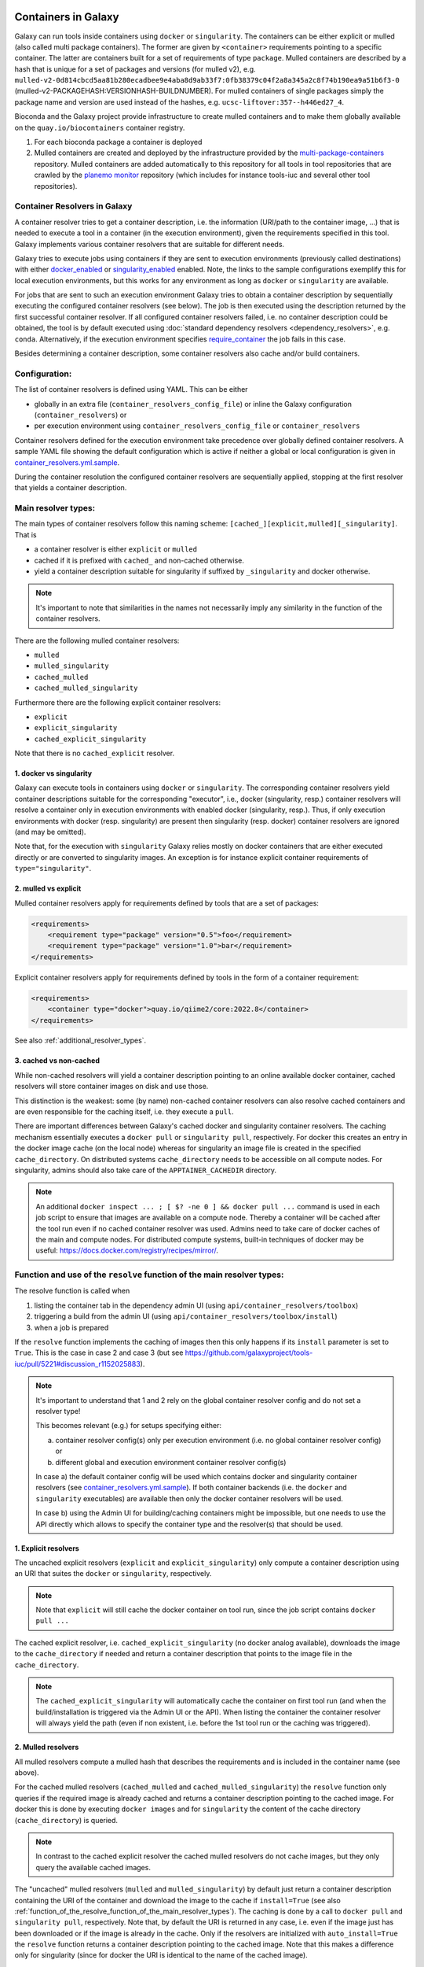 .. _container_resolvers:


Containers in Galaxy
====================

Galaxy can run tools inside containers using ``docker`` or ``singularity``.
The containers can be either explicit or mulled (also called multi package containers).
The former are given by ``<container>`` requirements pointing to a specific container.
The latter are containers built for a set of requirements of type ``package``.
Mulled containers are described by a hash that is unique for a set of
packages and versions (for mulled v2), e.g.
``mulled-v2-0d814cbcd5aa81b280ecadbee9e4aba8d9ab33f7:0fb38379c04f2a8a345a2c8f74b190ea9a51b6f3-0``
(mulled-v2-PACKAGEHASH:VERSIONHASH-BUILDNUMBER). For mulled containers
of single packages simply the package name and version are used instead of the hashes,
e.g. ``ucsc-liftover:357--h446ed27_4``.

Bioconda and the Galaxy project provide infrastructure to create mulled
containers and to make them globally available on the ``quay.io/biocontainers``
container registry.

1. For each bioconda package a container is deployed
2. Mulled containers are created and deployed by the infrastructure provided by the
   `multi-package-containers <https://github.com/BioContainers/multi-package-containers>`_
   repository. Mulled containers are added automatically to this repository for all tools
   in tool repositories that are crawled by the
   `planemo monitor <https://github.com/galaxyproject/planemo-monitor>`_ repository
   (which includes for instance tools-iuc and several other tool repositories).

Container Resolvers in Galaxy
-----------------------------

A container resolver tries to get a container description, i.e. the information
(URI/path to the container image, ...) that is needed to execute a tool in a
container (in the execution environment), given the requirements specified in
this tool. Galaxy implements various container resolvers that are suitable for
different needs.

Galaxy tries to execute jobs using containers if they are sent
to execution environments (previously called destinations) with either
`docker_enabled <https://github.com/galaxyproject/galaxy/blob/0742d6e27702c60d1b8fe358ae03a267e3f252c3/lib/galaxy/config/sample/job_conf.sample.yml#L419>`_ or
`singularity_enabled <https://github.com/galaxyproject/galaxy/blob/0742d6e27702c60d1b8fe358ae03a267e3f252c3/lib/galaxy/config/sample/job_conf.sample.yml#L556>`_
enabled. Note, the links to the sample configurations exemplify this for local execution environments,
but this works for any environment as long as ``docker`` or ``singularity`` are
available.

For jobs that are sent to such an execution environment Galaxy tries to obtain a
container description by sequentially executing the configured container
resolvers (see below). The job is then executed using the description returned
by the first successful container resolver.
If all configured container resolvers failed, i.e. no container description
could be obtained, the tool is by default executed using
:doc:`standard dependency resolvers <dependency_resolvers>`, e.g. ``conda``.
Alternatively, if the execution environment specifies
`require_container <https://github.com/galaxyproject/galaxy/blob/0742d6e27702c60d1b8fe358ae03a267e3f252c3/lib/galaxy/config/sample/job_conf.sample.yml#L528>`_
the job fails in this case.

Besides determining a container description, some container resolvers
also cache and/or build containers.

Configuration:
--------------

The list of container resolvers is defined using YAML. This can be
either

- globally in an extra file (``container_resolvers_config_file``) or inline the Galaxy configuration (``container_resolvers``) or
- per execution environment using ``container_resolvers_config_file`` or ``container_resolvers``

Container resolvers defined for the execution environment
take precedence over globally defined container resolvers.
A sample YAML file showing the default configuration which is active
if neither a global or local configuration is given in
`container_resolvers.yml.sample <https://github.com/galaxyproject/galaxy/tree/dev/lib/galaxy/config/sample/container_resolvers.yml.sample>`_.

During the container resolution the configured container resolvers
are sequentially applied, stopping at the first resolver that
yields a container description.

Main resolver types:
--------------------

The main types of container resolvers follow this naming scheme:
``[cached_][explicit,mulled][_singularity]``. That is

- a container resolver is either ``explicit`` or ``mulled``
- cached if it is prefixed with ``cached_`` and non-cached otherwise.
- yield a container description suitable for singularity if
  suffixed by ``_singularity`` and docker otherwise.

.. note::

   It's important to note that similarities in the names not necessarily
   imply any similarity in the function of the container resolvers.

There are the following mulled container resolvers:

- ``mulled``
- ``mulled_singularity``
- ``cached_mulled``
- ``cached_mulled_singularity``

Furthermore there are the following explicit container resolvers:

- ``explicit``
- ``explicit_singularity``
- ``cached_explicit_singularity``

Note that there is no ``cached_explicit`` resolver.

1. docker vs singularity
""""""""""""""""""""""""

Galaxy can execute tools in containers using ``docker`` or ``singularity``.
The corresponding container resolvers yield container descriptions suitable
for the corresponding "executor", i.e., docker (singularity, resp.)
container resolvers will resolve a container only in execution environments
with enabled docker (singularity, resp.). Thus, if only execution environments
with docker (resp. singularity) are present then singularity (resp. docker)
container resolvers are ignored (and may be omitted).

Note that, for the execution with ``singularity`` Galaxy relies mostly on
docker containers that are either executed directly or are converted
to singularity images. An exception is for instance explicit container
requirements of ``type="singularity"``.

2. mulled vs explicit
"""""""""""""""""""""

Mulled container resolvers apply for requirements defined by tools that are
a set of packages:

.. code-block:: xml

  <requirements>
      <requirement type="package" version="0.5">foo</requirement>
      <requirement type="package" version="1.0">bar</requirement>
  </requirements>

Explicit container resolvers apply for requirements defined by tools in the form
of a container requirement:

.. code-block:: xml

  <requirements>
      <container type="docker">quay.io/qiime2/core:2022.8</container>
  </requirements>

See also :ref:`additional_resolver_types`.

3. cached vs non-cached
"""""""""""""""""""""""

While non-cached resolvers will yield a container description pointing to an online
available docker container, cached resolvers will store container images on disk and
use those.

This distinction is the weakest: some (by name) non-cached container resolvers
can also resolve cached containers and are even responsible for the caching itself,
i.e. they execute a ``pull``.

There are important differences between Galaxy's cached docker and singularity
container resolvers. The caching mechanism essentially executes a
``docker pull`` or ``singularity pull``, respectively. For docker this creates
an entry in the docker image cache (on the local node) whereas for
singularity an image file is created in the specified ``cache_directory``.
On distributed systems ``cache_directory`` needs to be accessible on all
compute nodes.
For singularity, admins should also take care of the ``APPTAINER_CACHEDIR``
directory.

.. note::

   An additional ``docker inspect ... ; [ $? -ne 0 ] && docker pull ...``
   command is used in each job script to ensure that images are available on a compute node.
   Thereby a container will be cached after the tool run even if no cached container resolver was used.
   Admins need to take care of docker caches of the main and compute nodes.
   For distributed compute systems, built-in techniques of docker may be useful:
   https://docs.docker.com/registry/recipes/mirror/.

.. _function_of_the_resolve_function_of_the_main_resolver_types:

Function and use of the ``resolve`` function of the main resolver types:
------------------------------------------------------------------------

The resolve function is called when

1. listing the container tab in the dependency admin UI (using ``api/container_resolvers/toolbox``)
2. triggering a build from the admin UI (using ``api/container_resolvers/toolbox/install``)
3. when a job is prepared

If the ``resolve`` function implements the caching of images then this only
happens if its ``install`` parameter is set to ``True``. This is the case
in case 2 and case 3 (but see https://github.com/galaxyproject/tools-iuc/pull/5221#discussion_r1152025883).

.. note::

   It's important to understand that 1 and 2 rely on the global
   container resolver config and do not set a resolver type!

   This becomes relevant (e.g.) for setups specifying either:

   a.  container resolver config(s) only per execution environment (i.e. no global
       container resolver config) or
   b.  different global and execution environment container resolver config(s)

   In case a) the default container config will be used which contains docker
   and singularity container resolvers (see `container_resolvers.yml.sample <https://github.com/galaxyproject/galaxy/tree/dev/lib/galaxy/config/sample/container_resolvers.yml.sample>`_).
   If both container backends (i.e. the ``docker`` and ``singularity`` executables)
   are available then only the docker container resolvers will be used.

   In case b) using the Admin UI for building/caching containers might
   be impossible, but one needs to use the API directly which allows
   to specify the container type and the resolver(s) that should be used.

1. Explicit resolvers
"""""""""""""""""""""

The uncached explicit resolvers (``explicit`` and ``explicit_singularity``) only
compute a container description using an URI that suites the ``docker`` or
``singularity``, respectively.

.. note::

   Note that ``explicit`` will still cache the docker container on tool run, since
   the job script contains ``docker pull ...``

The cached explicit resolver, i.e. ``cached_explicit_singularity`` (no docker
analog available), downloads the image to the ``cache_directory`` if needed and
return a container description that points to the image file in the
``cache_directory``.

.. note::

   The ``cached_explicit_singularity`` will automatically cache the container
   on first tool run (and when the build/installation is triggered via the Admin
   UI or the API). When listing the container the container resolver will always
   yield the path (even if non existent, i.e. before the 1st tool run or the
   caching was triggered).

2. Mulled resolvers
"""""""""""""""""""

All mulled resolvers compute a mulled hash that describes the requirements and
is included in the container name (see above).

For the cached mulled resolvers (``cached_mulled`` and ``cached_mulled_singularity``)
the ``resolve`` function only queries if the required image is already cached
and returns a container description pointing to the cached image. For docker this is
done by executing ``docker images`` and for ``singularity`` the content of the
cache directory (``cache_directory``) is queried.

.. note::

    In contrast to the cached explicit resolver the cached mulled resolvers do not
    cache images, but they only query the available cached images.

The "uncached" mulled resolvers (``mulled`` and ``mulled_singularity``) by
default just return a container description containing the URI of the container
and download the image to the cache if ``install=True`` (see also
:ref:`function_of_the_resolve_function_of_the_main_resolver_types`). The caching
is done by a call to ``docker pull`` and ``singularity pull``, respectively.
Note that, by default the URI is returned in any case, i.e. even if the image
just has been downloaded or if the image is already in the cache. Only if the
resolvers are initialized with ``auto_install=True`` the ``resolve`` function
returns a container description pointing to the cached image. Note that this
makes a difference only for singularity (since for docker the URI is identical
to the name of the cached image).

.. note::

    In contrast to the uncached explicit resolver, the uncached mulled resolvers
    do cache images, but the returned container description by default points to
    the uncached URI (if the default of ``auto_install=True`` is used; otherwise
    the cached image is used).


.. _additional_resolver_types:

Additional resolver types
-------------------------

In addition there are several resolvers that allow to hardcode container identifiers
for certain conditions:

- The ``mapping`` resolver allows to map pairs of tool IDs and tool versions to
  container identifiers and container types. This allows to hardcode or overwrite
  container definitions for specific tools.
- ``fallback_no_requirements`` for tools specifying no requirements
- ``requires_galaxy_environment`` for (internal) tools that need Galaxy's (python) environment
- ``fallback`` a fallback container for tools that don't match any resolver

Building resolver types:
------------------------

There are two container resolvers that locally create a mulled container.

- ``build_mulled``
- ``build_mulled_singularity``

Note that at the moment ``build_mulled_singularity`` also requires docker for
building.

.. note::

    Instead of using these locally, it might be better to create multi package containers
    that are deployed to biocontainers using the infrastructure provided by the
    `multi-package-containers <https://github.com/BioContainers/multi-package-containers>`_
    repository, e.g. by adding more tool repositories to the
    `planemo monitor <https://github.com/galaxyproject/planemo-monitor>`_

Parameters:
-----------

- ``namespace`` defaults to ``"biocontainers"`` for the non-building and
  ``"local"`` for the building mulled resolvers. Available for all mulled
  container resolvers **except** ``cached_mulled_singularity``.
  Used to set the namespace that is used to query quay.io. Note that there
  is no `"local"` namespace at quay.io, but Galaxy uses it to refer
  to locally built images (that's why it is the default for the building
  resolvers).
- ``hash_func``: ``"v1"`` or ``"v2"`` (default: "v2"):
  Applies to all mulled container resolvers. Sets the version of the mulled
  hash that is used in the image name.
- ``shell`` Defaults to ``/bin/bash`` and sets the shell to be used in the container.
  Applies only to the resolvers listed in `Additional resolver types`_.
- ``auto_install``: defaults to ``True``.
  Applies to ``mulled``, ``mulled_singularity``, ``build_mulled``, and ``build_mulled_singularity``.
  For the non-building resolvers this controls if a container description pointing to the
  cached image shall be returned (``auto_install==False``). For the building
  resolvers the parameter controls if the container should be built
  also if the resolve function is called with ``install=False`` (e.g. when listing
  the container in the Admin UI and no other container resolver worked for a tool).

.. note::

    Admins certainly should think carefully about ``auto_install``, since there are
    many scenarios where the default is not desirable.


- ``cache_directory``: applies to singularity container resolvers that allow to
  cache images and sets the directory where to save images.
  If not set, containers are saved in ``"database/container_cache/singularity/[explicit|mulled]"``.
- ``cache_directory_cacher_type``: ``"uncached"`` (default) or ``"dir_mtime"``.
  The singularity resolvers iterate over the contents of the cache directory. The contents
  of the directory can be accessed uncached (in which case the file listing is computed for each access)
  or cached (then the listing is computed only if the mtime of the cache dir changes and on first access).
  (applies to all singularity resolvers that can cache images, except explicit_singularity)

Note on the built-in caching capabilities of singularity and docker
-------------------------------------------------------------------

It is important to note that docker as well as singularity have their own built-in
caching mechanism.

In case of docker, a ``docker pull`` (e.g. executed from a container resolver) or
``docker run`` (e.g. executed on the compute node running the job) will add the
image to the **local** image cache.
Galaxy's docker container resolvers rely on docker's built-in image cache,
i.e. they query the image cache on the node that is executing Galaxy.
If the nodes that execute jobs are different from the node executing Galaxy
it's important to note that these nodes will have independent caches that
admins might want to control.

.. note::

   For the the execution of jobs Galaxy already implement the `support for using
   tarballs of container images
   <https://github.com/galaxyproject/galaxy/blob/c517e805771cc16807dfe675075a13fe6343f01f/lib/galaxy/tool_util/deps/container_classes.py#L319>`_.
   from ``container_image_cache_path`` (set in galaxy.yml) or the destination
   property ``docker_container_image_cache_path``. But at the moment none of the
   docker container resolvers creates these image tarballs.

Also singularity has its own caching mechanism and caches by default to ``$HOME/.singularity``.
It can be cleaned regularly using the ``singularity cache`` command, or disabled by using the
``SINGULARITY_DISABLE_CACHE`` environment variable.

Setting up Galaxy using docker / singularity on distributed compute resources
(in particular in real user setups) requires careful planning.

Other considerations
====================

Tools frequently use ``$TMP``, ``$TEMP``, or ``$TMPDIR`` (or simply use hardcoded
``/tmp``) for storing temporary data. In containerized environments ``/tmp``
is by default bound to a directory in the job working dir (``$_GALAXY_JOB_TMP_DIR``),
i.e. ``$_GALAXY_JOB_TMP_DIR:/tmp:rw`` is in the bind strings (in addition to
``$_GALAXY_JOB_TMP_DIR:$_GALAXY_JOB_TMP_DIR:rw``).
Galaxy automatically passes the environment variables ``$TMP``, ``$TEMP``, and
``$TMPDIR`` to the container and bind-mounts these.

The default bind for `/tmp` can be overwritten by setting the
`docker_volumes <https://github.com/galaxyproject/galaxy/blob/85f16381694224598dff139bcfe307d9fd4f22bc/lib/galaxy/config/sample/job_conf.sample.yml#L455>`_ and
`singularity_volumes <https://github.com/galaxyproject/galaxy/blob/85f16381694224598dff139bcfe307d9fd4f22bc/lib/galaxy/config/sample/job_conf.sample.yml#L567>`_, resp.,
configuration properties in the :doc:`job configuration <jobs>`.
